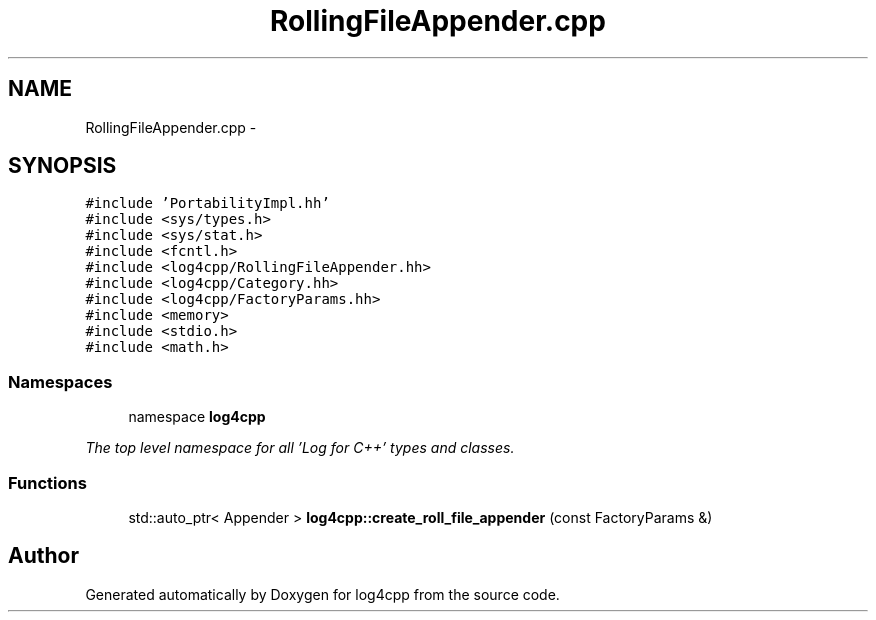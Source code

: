 .TH "RollingFileAppender.cpp" 3 "1 Nov 2017" "Version 1.1" "log4cpp" \" -*- nroff -*-
.ad l
.nh
.SH NAME
RollingFileAppender.cpp \- 
.SH SYNOPSIS
.br
.PP
\fC#include 'PortabilityImpl.hh'\fP
.br
\fC#include <sys/types.h>\fP
.br
\fC#include <sys/stat.h>\fP
.br
\fC#include <fcntl.h>\fP
.br
\fC#include <log4cpp/RollingFileAppender.hh>\fP
.br
\fC#include <log4cpp/Category.hh>\fP
.br
\fC#include <log4cpp/FactoryParams.hh>\fP
.br
\fC#include <memory>\fP
.br
\fC#include <stdio.h>\fP
.br
\fC#include <math.h>\fP
.br

.SS "Namespaces"

.in +1c
.ti -1c
.RI "namespace \fBlog4cpp\fP"
.br
.PP

.RI "\fIThe top level namespace for all 'Log for C++' types and classes. \fP"
.in -1c
.SS "Functions"

.in +1c
.ti -1c
.RI "std::auto_ptr< Appender > \fBlog4cpp::create_roll_file_appender\fP (const FactoryParams &)"
.br
.in -1c
.SH "Author"
.PP 
Generated automatically by Doxygen for log4cpp from the source code.
